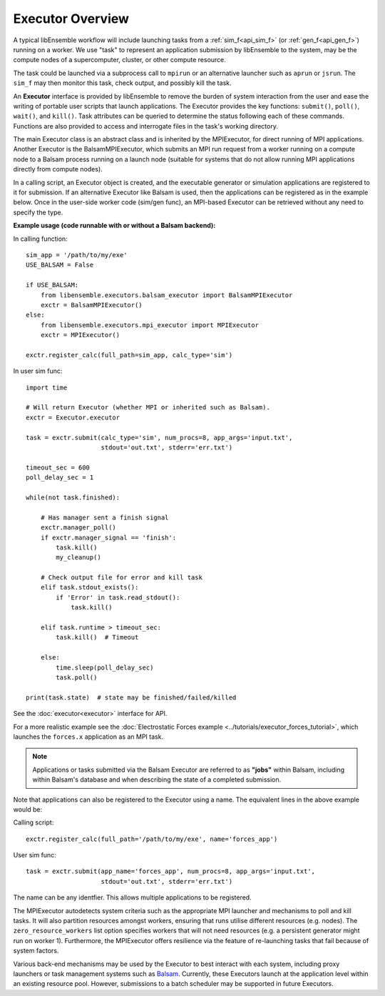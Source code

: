 Executor Overview
=================

A typical libEnsemble workflow will include launching tasks from a
:ref:`sim_f<api_sim_f>` (or :ref:`gen_f<api_gen_f>`) running on a worker. We use
"task" to represent an application submission by libEnsemble to the system,
may be the compute nodes of a supercomputer, cluster, or other compute resource.

The task could be launched via a subprocess call to ``mpirun`` or an alternative
launcher such as ``aprun`` or ``jsrun``. The ``sim_f`` may then monitor this task,
check output, and possibly kill the task.

An **Executor** interface is provided by libEnsemble to remove the burden of
system interaction from the user and ease the writing of portable user scripts that
launch applications. The Executor provides the key functions: ``submit()``,
``poll()``, ``wait()``, and ``kill()``. Task attributes can be queried to determine
the status following each of these commands. Functions are also provided to access
and interrogate files in the task's working directory.

The main Executor class is an abstract class and is inherited by the MPIExecutor,
for direct running of MPI applications. Another Executor is the BalsamMPIExecutor,
which submits an MPI run request from a worker running on a compute node to a
Balsam process running on a launch node (suitable for systems that do not allow
running MPI applications directly from compute nodes).

In a calling script, an Executor object is created, and the executable
generator or simulation applications are registered to it for submission. If an
alternative Executor like Balsam is used, then the applications can be
registered as in the example below. Once in the user-side worker code (sim/gen func),
an MPI-based Executor can be retrieved without any need to specify the type.

**Example usage (code runnable with or without a Balsam backend):**

In calling function::

    sim_app = '/path/to/my/exe'
    USE_BALSAM = False

    if USE_BALSAM:
        from libensemble.executors.balsam_executor import BalsamMPIExecutor
        exctr = BalsamMPIExecutor()
    else:
        from libensemble.executors.mpi_executor import MPIExecutor
        exctr = MPIExecutor()

    exctr.register_calc(full_path=sim_app, calc_type='sim')

In user sim func::

    import time

    # Will return Executor (whether MPI or inherited such as Balsam).
    exctr = Executor.executor

    task = exctr.submit(calc_type='sim', num_procs=8, app_args='input.txt',
                        stdout='out.txt', stderr='err.txt')

    timeout_sec = 600
    poll_delay_sec = 1

    while(not task.finished):

        # Has manager sent a finish signal
        exctr.manager_poll()
        if exctr.manager_signal == 'finish':
            task.kill()
            my_cleanup()

        # Check output file for error and kill task
        elif task.stdout_exists():
            if 'Error' in task.read_stdout():
                task.kill()

        elif task.runtime > timeout_sec:
            task.kill()  # Timeout

        else:
            time.sleep(poll_delay_sec)
            task.poll()

    print(task.state)  # state may be finished/failed/killed

See the :doc:`executor<executor>` interface for API.

For a more realistic example see
the :doc:`Electrostatic Forces example <../tutorials/executor_forces_tutorial>`,
which launches the ``forces.x`` application as an MPI task.

.. note::
    Applications or tasks submitted via the Balsam Executor are referred to as
    **"jobs"** within Balsam, including within Balsam's database and when
    describing the state of a completed submission.

Note that applications can also be registered to the Executor using a name. The
equivalent lines in the above example would be:

Calling script::

    exctr.register_calc(full_path='/path/to/my/exe', name='forces_app')

User sim func::

    task = exctr.submit(app_name='forces_app', num_procs=8, app_args='input.txt',
                        stdout='out.txt', stderr='err.txt')

The name can be any identfier. This allows multiple applications to be registered.

The MPIExecutor autodetects system criteria such as the appropriate MPI launcher
and mechanisms to poll and kill tasks. It will also partition resources amongst
workers, ensuring that runs utilise different resources (e.g. nodes). The
``zero_resource_workers`` list option specifies workers that will not need
resources (e.g. a persistent generator might run on worker 1).
Furthermore, the MPIExecutor offers resilience via the feature of re-launching
tasks that fail because of system factors.

Various back-end mechanisms may be used by the Executor to best interact
with each system, including proxy launchers or task management systems such as
Balsam_. Currently, these Executors launch at the application level within
an existing resource pool. However, submissions to a batch scheduler may be
supported in future Executors.

.. _Balsam: https://balsam.readthedocs.io/en/latest/
